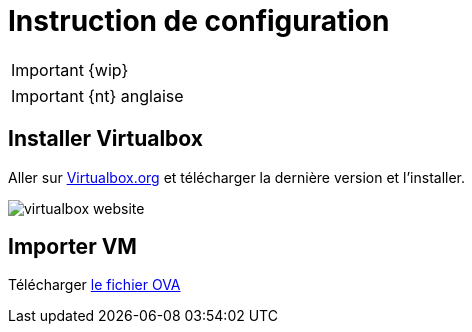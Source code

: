 = Instruction de configuration

IMPORTANT: {wip}

IMPORTANT: {nt} anglaise

== Installer Virtualbox

Aller sur  https://www.virtualbox.org/wiki/Downloads[Virtualbox.org] et télécharger la dernière version et l'installer.

image::virtualbox-website.png[]

== Importer VM

Télécharger https://downloads.gcentral.org/vm/20231021_OpenSUSE_CTIBase.ova[le fichier OVA]
